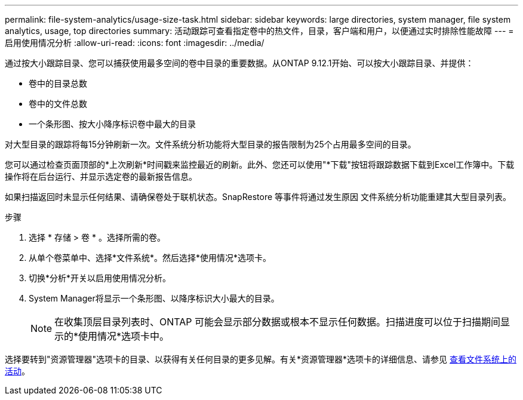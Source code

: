 ---
permalink: file-system-analytics/usage-size-task.html 
sidebar: sidebar 
keywords: large directories, system manager, file system analytics, usage, top directories 
summary: 活动跟踪可查看指定卷中的热文件，目录，客户端和用户，以便通过实时排除性能故障 
---
= 启用使用情况分析
:allow-uri-read: 
:icons: font
:imagesdir: ../media/


[role="lead"]
通过按大小跟踪目录、您可以捕获使用最多空间的卷中目录的重要数据。从ONTAP 9.12.1开始、可以按大小跟踪目录、并提供：

* 卷中的目录总数
* 卷中的文件总数
* 一个条形图、按大小降序标识卷中最大的目录


对大型目录的跟踪将每15分钟刷新一次。文件系统分析功能将大型目录的报告限制为25个占用最多空间的目录。

您可以通过检查页面顶部的*上次刷新*时间戳来监控最近的刷新。此外、您还可以使用"*下载"按钮将跟踪数据下载到Excel工作簿中。下载操作将在后台运行、并显示选定卷的最新报告信息。

如果扫描返回时未显示任何结果、请确保卷处于联机状态。SnapRestore 等事件将通过发生原因 文件系统分析功能重建其大型目录列表。

.步骤
. 选择 * 存储 > 卷 * 。选择所需的卷。
. 从单个卷菜单中、选择*文件系统*。然后选择*使用情况*选项卡。
. 切换*分析*开关以启用使用情况分析。
. System Manager将显示一个条形图、以降序标识大小最大的目录。
+

NOTE: 在收集顶层目录列表时、ONTAP 可能会显示部分数据或根本不显示任何数据。扫描进度可以位于扫描期间显示的*使用情况*选项卡中。



选择要转到"资源管理器"选项卡的目录、以获得有关任何目录的更多见解。有关*资源管理器*选项卡的详细信息、请参见 xref:../task_nas_file_system_analytics_view.html[查看文件系统上的活动]。
